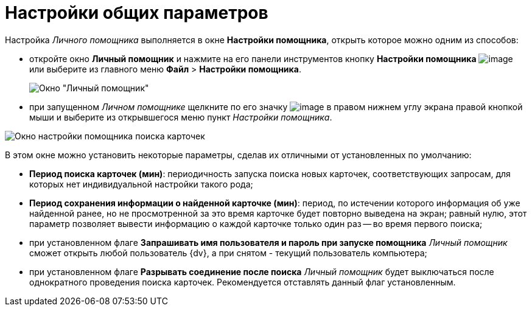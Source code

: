 = Настройки общих параметров

Настройка _Личного помощника_ выполняется в окне *Настройки помощника*, открыть которое можно одним из способов:

* откройте окно *Личный помощник* и нажмите на его панели инструментов кнопку *Настройки помощника* image:buttons/Setting.PNG[image] или выберите из главного меню *Файл* > *Настройки помощника*.
+
image::Word_PersonalAssistant.png[Окно "Личный помощник"]
* при запущенном _Личном помощнике_ щелкните по его значку image:buttons/Active_Personal_Assistant.png[image] в правом нижнем углу экрана правой кнопкой мыши и выберите из открывшегося меню пункт _Настройки помощника_.

image::Settings_Assistant.png[Окно настройки помощника поиска карточек]

В этом окне можно установить некоторые параметры, сделав их отличными от установленных по умолчанию:

* *Период поиска карточек (мин)*: периодичность запуска поиска новых карточек, соответствующих запросам, для которых нет индивидуальной настройки такого рода;
* *Период сохранения информации о найденной карточке (мин)*: период, по истечении которого информация об уже найденной ранее, но не просмотренной за это время карточке будет повторно выведена на экран; равный нулю, этот параметр позволяет вывести информацию о каждой карточке только один раз -- во время первого поиска;
* при установленном флаге *Запрашивать имя пользователя и пароль при запуске помощника* _Личный помощник_ сможет открыть любой пользователь {dv}, а при снятом - текущий пользователь компьютера;
* при установленном флаге *Разрывать соединение после поиска* _Личный помощник_ будет выключаться после однократного проведения поиска карточек. Рекомендуется отставлять данный флаг установленным.

